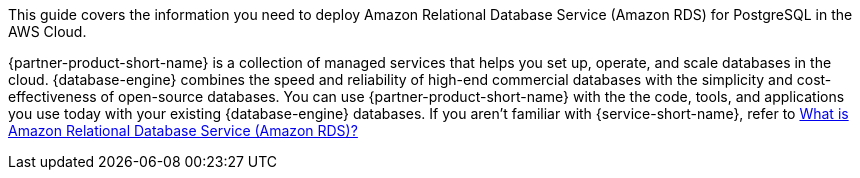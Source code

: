 This guide covers the information you need to deploy Amazon Relational Database Service (Amazon RDS) for PostgreSQL in the AWS Cloud.

{partner-product-short-name} is a collection of managed services that helps you set up, operate, and scale databases in the cloud. {database-engine} combines the speed and reliability of high-end commercial databases with the simplicity and cost-effectiveness of open-source databases. You can use {partner-product-short-name} with the the code, tools, and applications you use today with your existing {database-engine} databases. If you aren't familiar with {service-short-name}, refer to https://docs.aws.amazon.com/AmazonRDS/latest/UserGuide/Welcome.html[What is Amazon Relational Database Service (Amazon RDS)?^]

// For advanced information about the product, troubleshooting, or additional functionality, refer to the https://{partner-solution-github-org}.github.io/{partner-solution-project-name}/operational/index.html[Operational Guide^].

// For information about using this Partner Solution for migrations, refer to the https://{partner-solution-github-org}.github.io/{partner-solution-project-name}/migration/index.html[Migration Guide^].
